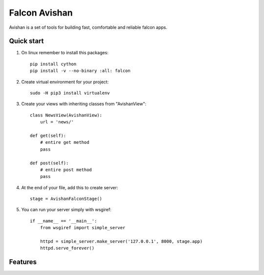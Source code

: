 ==============
Falcon Avishan
==============

Avishan is a set of tools for building fast, comfortable and reliable falcon apps.

Quick start
-----------

1. On linux remember to install this packages::

    pip install cython
    pip install -v --no-binary :all: falcon

2. Create virtual environment for your project::

    sudo -H pip3 install virtualenv


3. Create your views with inheriting classes from "AvishanView"::

    class NewsView(AvishanView):
        url = 'news/'

    def get(self):
        # entire get method
        pass

    def post(self):
        # entire post method
        pass

4. At the end of your file, add this to create server::

    stage = AvishanFalconStage()


5. You can run your server simply with wsgiref::

    if __name__ == '__main__':
        from wsgiref import simple_server

        httpd = simple_server.make_server('127.0.0.1', 8000, stage.app)
        httpd.serve_forever()

Features
--------
